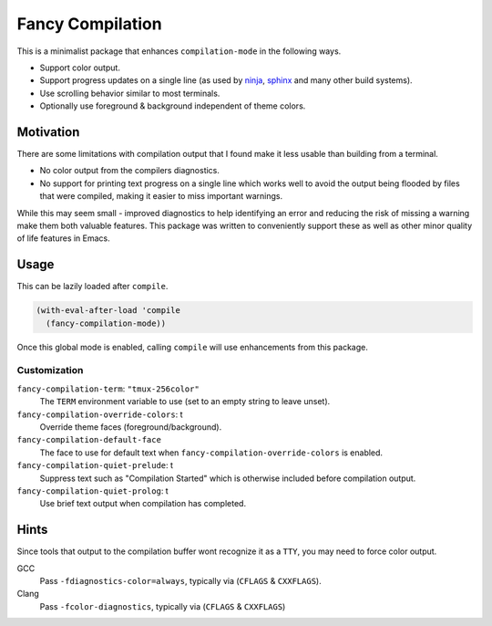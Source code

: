 #################
Fancy Compilation
#################

This is a minimalist package that enhances ``compilation-mode`` in the following ways.

- Support color output.
- Support progress updates on a single line
  (as used by `ninja <https://ninja-build.org>`__, `sphinx <https://www.sphinx-doc.org>`__ and many other build systems).
- Use scrolling behavior similar to most terminals.
- Optionally use foreground & background independent of theme colors.

.. This is a PNG image.

.. figure:: https://codeberg.org/attachments/1a339b6c-fb62-499b-8acf-5f00092f28d2
   :scale: 50 %
   :align: center


Motivation
==========

There are some limitations with compilation output that I found make it less usable than building from a terminal.

- No color output from the compilers diagnostics.
- No support for printing text progress on a single line which works well to avoid the output
  being flooded by files that were compiled, making it easier to miss important warnings.

While this may seem small - improved diagnostics to help identifying an error and reducing the risk of missing a warning
make them both valuable features.
This package was written to conveniently support these as well as other minor quality of life features in Emacs.


Usage
=====

This can be lazily loaded after ``compile``.

.. code-block:: elisp

   (with-eval-after-load 'compile
     (fancy-compilation-mode))

Once this global mode is enabled, calling ``compile`` will use enhancements from this package.


Customization
-------------

``fancy-compilation-term``: ``"tmux-256color"``
   The ``TERM`` environment variable to use (set to an empty string to leave unset).

``fancy-compilation-override-colors``: t
   Override theme faces (foreground/background).

``fancy-compilation-default-face``
   The face to use for default text when ``fancy-compilation-override-colors`` is enabled.

``fancy-compilation-quiet-prelude``: t
   Suppress text such as "Compilation Started" which is otherwise included before compilation output.

``fancy-compilation-quiet-prolog``: t
   Use brief text output when compilation has completed.


Hints
=====

Since tools that output to the compilation buffer wont recognize it as a ``TTY``,
you may need to force color output.

GCC
   Pass ``-fdiagnostics-color=always``, typically via (``CFLAGS`` & ``CXXFLAGS``).
Clang
   Pass ``-fcolor-diagnostics``, typically via (``CFLAGS`` & ``CXXFLAGS``)
